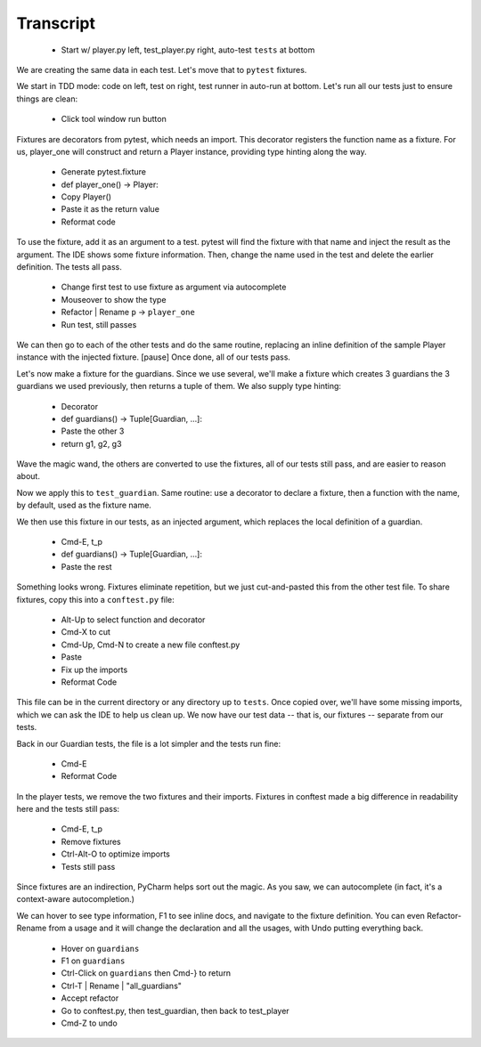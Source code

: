 ==========
Transcript
==========

    * Start w/ player.py left, test_player.py right, auto-test ``tests`` at bottom

We are creating the same data in each test. Let's move that to ``pytest`` fixtures.

We start in TDD mode: code on left, test on right, test runner in auto-run at bottom.
Let's run all our tests just to ensure things are clean:

    * Click tool window run button

Fixtures are decorators from pytest, which needs an import. This decorator
registers the function name as a fixture. For us, player_one will construct
and return a Player instance, providing type hinting along the way.

    * Generate pytest.fixture
    * def player_one() -> Player:
    * Copy Player()
    * Paste it as the return value
    * Reformat code

To use the fixture, add it as an argument to a test. pytest will find
the fixture with that name and inject the result as the argument. The
IDE shows some fixture information. Then, change the name used in the
test and delete the earlier definition. The tests all pass.

    * Change first test to use fixture as argument via autocomplete
    * Mouseover to show the type
    * Refactor | Rename ``p`` -> ``player_one``
    * Run test, still passes

We can then go to each of the other tests and do the same routine, replacing
an inline definition of the sample Player instance with the injected fixture.
[pause] Once done, all of our tests pass.

Let's now make a fixture for the guardians. Since we use several, we'll make
a fixture which creates 3 guardians the 3 guardians we used previously,
then returns a tuple of them. We also supply type hinting:

    * Decorator
    * def guardians() -> Tuple[Guardian, ...]:
    * Paste the other 3
    * return g1, g2, g3

Wave the magic wand, the others are converted to use the fixtures,
all of our tests still pass, and are easier to reason about.

Now we apply this to ``test_guardian``. Same routine: use a decorator
to declare a fixture, then a function with the name, by default, used as
the fixture name.

We then use this fixture in our tests, as an injected argument, which replaces
the local definition of a guardian.

    * Cmd-E, t_p
    * def guardians() -> Tuple[Guardian, ...]:
    * Paste the rest

Something looks wrong. Fixtures eliminate repetition, but we just
cut-and-pasted this from the other test file. To share fixtures, copy
this into a ``conftest.py`` file:

    * Alt-Up to select function and decorator
    * Cmd-X to cut
    * Cmd-Up, Cmd-N to create a new file conftest.py
    * Paste
    * Fix up the imports
    * Reformat Code

This file can be in the current directory or any directory up to ``tests``.
Once copied over, we'll have some missing imports, which we can ask the IDE
to help us clean up. We now have our test data -- that is, our fixtures --
separate from our tests.

Back in our Guardian tests, the file is a lot simpler and the tests run fine:

    * Cmd-E
    * Reformat Code

In the player tests, we remove the two fixtures and their imports. Fixtures
in conftest made a big difference in readability here and the tests still pass:

    * Cmd-E, t_p
    * Remove fixtures
    * Ctrl-Alt-O to optimize imports
    * Tests still pass

Since fixtures are an indirection, PyCharm helps sort out the magic. As you saw,
we can autocomplete (in fact, it's a context-aware autocompletion.)

We can hover to see type information, F1 to see inline docs, and navigate to the
fixture definition. You can even Refactor-Rename from a usage and it will change
the declaration and all the usages, with Undo putting everything back.

    * Hover on ``guardians``
    * F1 on ``guardians``
    * Ctrl-Click on ``guardians`` then Cmd-} to return
    * Ctrl-T | Rename | "all_guardians"
    * Accept refactor
    * Go to conftest.py, then test_guardian, then back to test_player
    * Cmd-Z to undo

